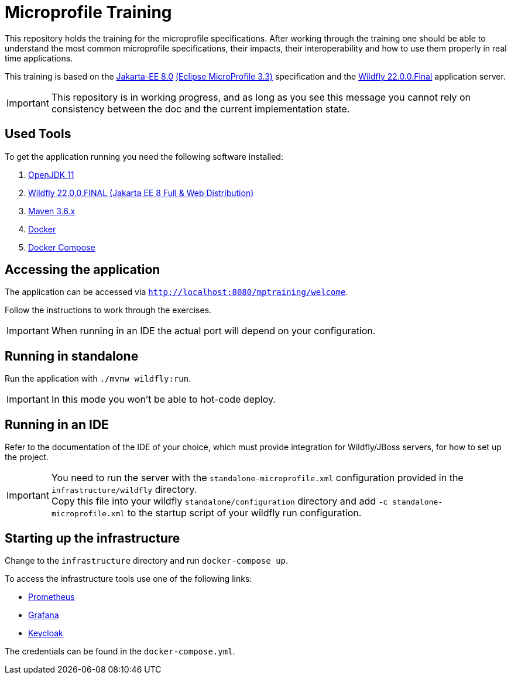 = Microprofile Training

This repository holds the training for the microprofile specifications.
After working through the training one should be able to understand the most common microprofile specifications, their impacts, their interoperability and how to use them properly in real time applications.

This training is based on the link:https://jakarta.ee/release/8/[Jakarta-EE 8.0] link:https://projects.eclipse.org/projects/technology.microprofile/releases/microprofile-3.3[(Eclipse MicroProfile 3.3)] specification and the link:https://www.wildfly.org/[Wildfly 22.0.0.Final] application server.

IMPORTANT: This repository is in working progress, and as long as you see this message you cannot rely on consistency between the doc and the current implementation state.

== Used Tools

To get the application running you need the following software installed:

. link:https://jdk.java.net/java-se-ri/11[OpenJDK 11]
. link:https://www.wildfly.org/downloads/[Wildfly 22.0.0.FINAL (Jakarta EE 8 Full & Web Distribution)]
. link:https://maven.apache.org/download.cgi?Preferred=ftp://ftp.osuosl.org/pub/apache/[Maven 3.6.x]
. link:https://docs.docker.com/engine/[Docker]
. link:https://docs.docker.com/compose/[Docker Compose]

== Accessing the application

The application can be accessed via `http://localhost:8080/mptraining/welcome`. +

Follow the instructions to work through the exercises.

IMPORTANT: When running in an IDE the actual port will depend on your configuration.

== Running in standalone

Run the application with `./mvnw wildfly:run`.

IMPORTANT: In this mode you won't be able to hot-code deploy.

== Running in an IDE

Refer to the documentation of the IDE of your choice, which must provide integration for Wildfly/JBoss servers, for how to set up the project.

IMPORTANT: You need to run the server with the `standalone-microprofile.xml` configuration provided in the `infrastructure/wildfly` directory. +
Copy this file into your wildfly `standalone/configuration` directory and add `-c standalone-microprofile.xml` to the startup script of your wildfly run configuration.

== Starting up the infrastructure

Change to the `infrastructure` directory and run `docker-compose up`.

To access the infrastructure tools use one of the following links:

* link:http://localhost:9090[Prometheus]
* link:http://localhost:3000[Grafana]
* link:http://localhost:8081[Keycloak]

The credentials can be found in the `docker-compose.yml`.